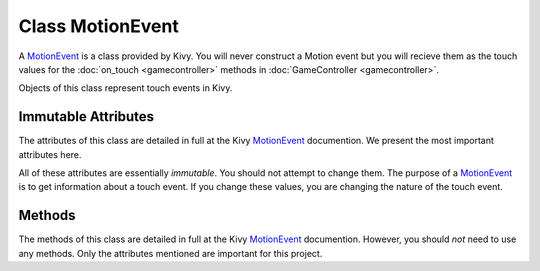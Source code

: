 .. CS:003 Breakout
.. Touch Documentation

Class MotionEvent
=================

.. _MotionEvent: http://kivy.org/docs/api-kivy.input.motionevent.html#kivy.input.motionevent.MotionEvent

A `MotionEvent`_ is a class provided by Kivy.  You will never construct a
Motion event but you will recieve them as the touch values for the :doc:`on_touch <gamecontroller>`
methods in :doc:`GameController <gamecontroller>`.

.. class:: MotionEvent

	Objects of this class represent touch events in Kivy.

Immutable Attributes
--------------------

The attributes of this class are detailed in full at the Kivy `MotionEvent`_ 
documention.  We present the most important attributes here.  

All of these attributes are essentially *immutable*.  You should not attempt 
to change them.  The purpose of a `MotionEvent`_ is to get information about a 
touch event.  If you change these values, you are changing the nature of
the touch event.

.. attribute:: x

	The x position of this touch.

	**Invariant**: A number (int or float) 

.. attribute:: y

	The y position of this touch.

	**Invariant**: A number (int or float) 

.. attribute:: is_double_tap

	`True` if the touch is a double tap; `False` otherwise

	**Invariant**: A bool

.. attribute:: double_tap_time

	If the touch is a is_double_tap, this is the time between the 
	previous tap and the current touch.

	**Invariant**: A positive number (int or float), or `None` 
	if touch is not a double tap.

.. attribute:: time_end

	Time of the end event (last touch usage)

	**Invariant**: A positive number (int or float), or `None` 
	if this is the first usage of touch.

.. attribute:: time_start

	Initial time of the touch creation

	**Invariant**: A positive number (int or float).

.. attribute:: time_update

	Initial time of the last update (e.g. touch movement)
	
	**Invariant**: A positive number (int or float).


Methods
-------

The methods of this class are detailed in full at the Kivy `MotionEvent`_ 
documention.  However, you should *not* need to use any methods.  Only
the attributes mentioned are important for this project.